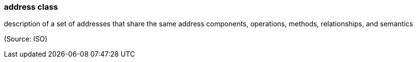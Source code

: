 === address class

description of a set of addresses that share the same address components, operations, methods, relationships, and semantics

(Source: ISO)

